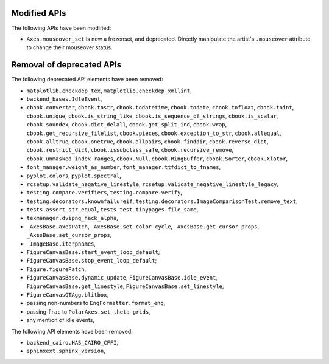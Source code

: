 Modified APIs
-------------

The following APIs have been modified:

- ``Axes.mouseover_set`` is now a frozenset, and deprecated.  Directly
  manipulate the artist's ``.mouseover`` attribute to change their mouseover
  status.

Removal of deprecated APIs
--------------------------

The following deprecated API elements have been removed:

- ``matplotlib.checkdep_tex``, ``matplotlib.checkdep_xmllint``,
- ``backend_bases.IdleEvent``,
- ``cbook.converter``, ``cbook.tostr``, ``cbook.todatetime``, ``cbook.todate``,
  ``cbook.tofloat``, ``cbook.toint``, ``cbook.unique``,
  ``cbook.is_string_like``, ``cbook.is_sequence_of_strings``,
  ``cbook.is_scalar``, ``cbook.soundex``, ``cbook.dict_delall``,
  ``cbook.get_split_ind``, ``cbook.wrap``, ``cbook.get_recursive_filelist``,
  ``cbook.pieces``, ``cbook.exception_to_str``, ``cbook.allequal``,
  ``cbook.alltrue``, ``cbook.onetrue``, ``cbook.allpairs``, ``cbook.finddir``,
  ``cbook.reverse_dict``, ``cbook.restrict_dict``, ``cbook.issubclass_safe``,
  ``cbook.recursive_remove``, ``cbook.unmasked_index_ranges``,
  ``cbook.Null``, ``cbook.RingBuffer``, ``cbook.Sorter``, ``cbook.Xlator``,
- ``font_manager.weight_as_number``, ``font_manager.ttfdict_to_fnames``,
- ``pyplot.colors``, ``pyplot.spectral``,
- ``rcsetup.validate_negative_linestyle``,
  ``rcsetup.validate_negative_linestyle_legacy``,
- ``testing.compare.verifiers``, ``testing.compare.verify``,
- ``testing.decorators.knownfailureif``,
  ``testing.decorators.ImageComparisonTest.remove_text``,
- ``tests.assert_str_equal``, ``tests.test_tinypages.file_same``,
- ``texmanager.dvipng_hack_alpha``,
- ``_AxesBase.axesPatch``, ``_AxesBase.set_color_cycle``,
  ``_AxesBase.get_cursor_props``, ``_AxesBase.set_cursor_props``,
- ``_ImageBase.iterpnames``,
- ``FigureCanvasBase.start_event_loop_default``;
- ``FigureCanvasBase.stop_event_loop_default``;
- ``Figure.figurePatch``,
- ``FigureCanvasBase.dynamic_update``, ``FigureCanvasBase.idle_event``,
  ``FigureCanvasBase.get_linestyle``, ``FigureCanvasBase.set_linestyle``,
- ``FigureCanvasQTAgg.blitbox``,
- passing non-numbers to ``EngFormatter.format_eng``,
- passing ``frac`` to ``PolarAxes.set_theta_grids``,
- any mention of idle events,

The following API elements have been removed:

- ``backend_cairo.HAS_CAIRO_CFFI``,
- ``sphinxext.sphinx_version``,
